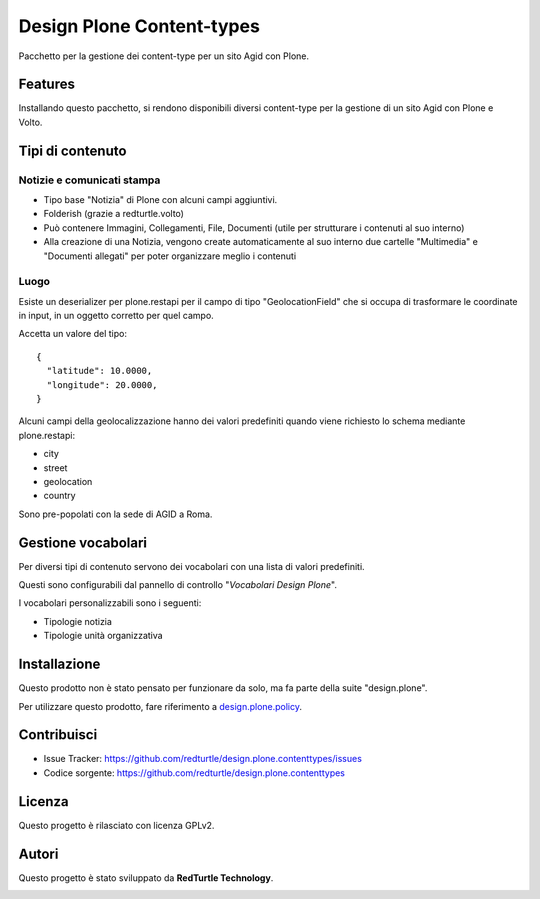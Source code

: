 ==========================
Design Plone Content-types
==========================

Pacchetto per la gestione dei content-type per un sito Agid con Plone.

Features
========

Installando questo pacchetto, si rendono disponibili diversi content-type per la
gestione di un sito Agid con Plone e Volto.

Tipi di contenuto
=================

Notizie e comunicati stampa
---------------------------

- Tipo base "Notizia" di Plone con alcuni campi aggiuntivi.
- Folderish (grazie a redturtle.volto)
- Può contenere Immagini, Collegamenti, File, Documenti (utile per strutturare i contenuti al suo interno)
- Alla creazione di una Notizia, vengono create automaticamente al suo interno due cartelle 
  "Multimedia" e "Documenti allegati" per poter organizzare meglio i contenuti

Luogo
-----

Esiste un deserializer per plone.restapi per il campo di tipo "GeolocationField" che si occupa di trasformare
le coordinate in input, in un oggetto corretto per quel campo.

Accetta un valore del tipo::

    {
      "latitude": 10.0000,
      "longitude": 20.0000,
    }

Alcuni campi della geolocalizzazione hanno dei valori predefiniti quando viene richiesto lo schema mediante plone.restapi:

- city
- street
- geolocation
- country

Sono pre-popolati con la sede di AGID a Roma.


Gestione vocabolari
===================

Per diversi tipi di contenuto servono dei vocabolari con una lista di valori predefiniti.

Questi sono configurabili dal pannello di controllo "*Vocabolari Design Plone*".

I vocabolari personalizzabili sono i seguenti:

- Tipologie notizia
- Tipologie unità organizzativa

Installazione
=============

Questo prodotto non è stato pensato per funzionare da solo, ma fa parte della suite "design.plone".

Per utilizzare questo prodotto, fare riferimento a design.plone.policy_.

.. _design.plone.policy: https://github.com/RedTurtle/design.plone.policy

Contribuisci
============

- Issue Tracker: https://github.com/redturtle/design.plone.contenttypes/issues
- Codice sorgente: https://github.com/redturtle/design.plone.contenttypes


Licenza
=======

Questo progetto è rilasciato con licenza GPLv2.

Autori
======

Questo progetto è stato sviluppato da **RedTurtle Technology**.

.. image:: https://avatars1.githubusercontent.com/u/1087171?s=100&v=4
   :alt: RedTurtle Technology Site
   :target: http://www.redturtle.it/
